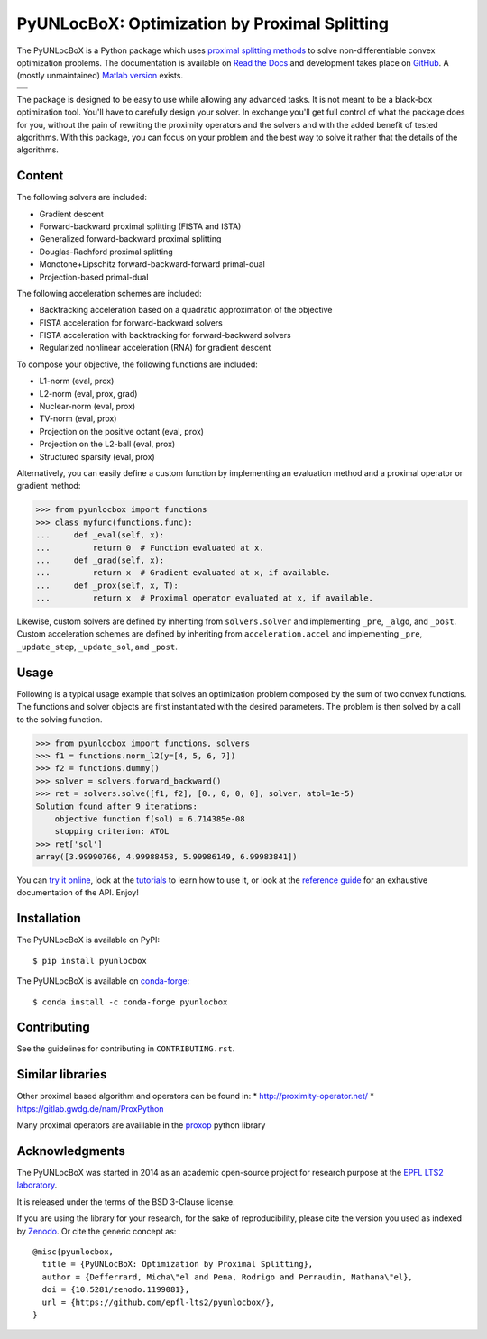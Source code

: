 ==============================================
PyUNLocBoX: Optimization by Proximal Splitting
==============================================

The PyUNLocBoX is a Python package which uses
`proximal splitting methods <https://en.wikipedia.org/wiki/Proximal_gradient_method>`_
to solve non-differentiable convex optimization problems.
The documentation is available on
`Read the Docs <https://pyunlocbox.readthedocs.io>`_
and development takes place on
`GitHub <https://github.com/epfl-lts2/pyunlocbox>`_.
A (mostly unmaintained) `Matlab version <https://epfl-lts2.github.io/unlocbox-html>`_ exists.

+-----------------------------------+
| |doc|  |pypi|  |conda|  |binder|  |
+-----------------------------------+
| |zenodo|  |license|  |pyversions| |
+-----------------------------------+
| |travis|  |coveralls|  |github|   |
+-----------------------------------+

.. |doc| image:: https://readthedocs.org/projects/pyunlocbox/badge/?version=latest
   :target: https://pyunlocbox.readthedocs.io
.. |pypi| image:: https://img.shields.io/pypi/v/pyunlocbox.svg
   :target: https://pypi.org/project/pyunlocbox
.. |zenodo| image:: https://zenodo.org/badge/DOI/10.5281/zenodo.1199081.svg
   :target: https://doi.org/10.5281/zenodo.1199081
.. |license| image:: https://img.shields.io/pypi/l/pyunlocbox.svg
   :target: https://github.com/epfl-lts2/pyunlocbox/blob/master/LICENSE.txt
.. |pyversions| image:: https://img.shields.io/pypi/pyversions/pyunlocbox.svg
   :target: https://pypi.org/project/pyunlocbox
.. |travis| image:: https://img.shields.io/travis/com/epfl-lts2/pyunlocbox.svg
   :target: https://app.travis-ci.com/github/epfl-lts2/pyunlocbox
.. |coveralls| image:: https://img.shields.io/coveralls/github/epfl-lts2/pyunlocbox.svg
   :target: https://coveralls.io/github/epfl-lts2/pyunlocbox
.. |github| image:: https://img.shields.io/github/stars/epfl-lts2/pyunlocbox.svg?style=social
   :target: https://github.com/epfl-lts2/pyunlocbox
.. |binder| image:: https://static.mybinder.org/badge_logo.svg
   :target: https://mybinder.org/v2/gh/epfl-lts2/pyunlocbox/master?urlpath=lab/tree/examples/playground.ipynb
.. |conda| image:: https://img.shields.io/conda/vn/conda-forge/pyunlocbox.svg
   :target: https://anaconda.org/conda-forge/pyunlocbox

The package is designed to be easy to use while allowing any advanced tasks. It
is not meant to be a black-box optimization tool. You'll have to carefully
design your solver. In exchange you'll get full control of what the package
does for you, without the pain of rewriting the proximity operators and the
solvers and with the added benefit of tested algorithms. With this package, you
can focus on your problem and the best way to solve it rather that the details
of the algorithms.

Content
-------

The following solvers are included:

* Gradient descent
* Forward-backward proximal splitting (FISTA and ISTA)
* Generalized forward-backward proximal splitting
* Douglas-Rachford proximal splitting
* Monotone+Lipschitz forward-backward-forward primal-dual
* Projection-based primal-dual

The following acceleration schemes are included:

* Backtracking acceleration based on a quadratic approximation of the objective
* FISTA acceleration for forward-backward solvers
* FISTA acceleration with backtracking for forward-backward solvers
* Regularized nonlinear acceleration (RNA) for gradient descent

To compose your objective, the following functions are included:

* L1-norm (eval, prox)
* L2-norm (eval, prox, grad)
* Nuclear-norm (eval, prox)
* TV-norm (eval, prox)
* Projection on the positive octant (eval, prox)
* Projection on the L2-ball (eval, prox)
* Structured sparsity (eval, prox)

Alternatively, you can easily define a custom function by implementing an
evaluation method and a proximal operator or gradient method:

>>> from pyunlocbox import functions
>>> class myfunc(functions.func):
...     def _eval(self, x):
...         return 0  # Function evaluated at x.
...     def _grad(self, x):
...         return x  # Gradient evaluated at x, if available.
...     def _prox(self, x, T):
...         return x  # Proximal operator evaluated at x, if available.

Likewise, custom solvers are defined by inheriting from ``solvers.solver``
and implementing ``_pre``, ``_algo``, and ``_post``.
Custom acceleration schemes are defined by inheriting from
``acceleration.accel`` and implementing ``_pre``, ``_update_step``,
``_update_sol``, and ``_post``.

Usage
-----

Following is a typical usage example that solves an optimization problem
composed by the sum of two convex functions. The functions and solver objects
are first instantiated with the desired parameters. The problem is then solved
by a call to the solving function.

>>> from pyunlocbox import functions, solvers
>>> f1 = functions.norm_l2(y=[4, 5, 6, 7])
>>> f2 = functions.dummy()
>>> solver = solvers.forward_backward()
>>> ret = solvers.solve([f1, f2], [0., 0, 0, 0], solver, atol=1e-5)
Solution found after 9 iterations:
    objective function f(sol) = 6.714385e-08
    stopping criterion: ATOL
>>> ret['sol']
array([3.99990766, 4.99988458, 5.99986149, 6.99983841])

You can
`try it online <https://mybinder.org/v2/gh/epfl-lts2/pyunlocbox/master?urlpath=lab/tree/examples/playground.ipynb>`_,
look at the
`tutorials <https://pyunlocbox.readthedocs.io/en/stable/tutorials/index.html>`_
to learn how to use it, or look at the
`reference guide <https://pyunlocbox.readthedocs.io/en/stable/reference/index.html>`_
for an exhaustive documentation of the API. Enjoy!

Installation
------------

The PyUNLocBoX is available on PyPI::

    $ pip install pyunlocbox

The PyUNLocBoX is available on `conda-forge <https://github.com/conda-forge/pyunlocbox-feedstock>`_::

    $ conda install -c conda-forge pyunlocbox

Contributing
------------

See the guidelines for contributing in ``CONTRIBUTING.rst``.

Similar libraries
-----------------

Other proximal based algorithm and operators can be found in:
* http://proximity-operator.net/
* https://gitlab.gwdg.de/nam/ProxPython

Many proximal operators are availlable in the `proxop <https://pypi.org/project/proxop/>`_ python library

Acknowledgments
---------------

The PyUNLocBoX was started in 2014 as an academic open-source project for
research purpose at the `EPFL LTS2 laboratory <https://lts2.epfl.ch>`_.

It is released under the terms of the BSD 3-Clause license.

If you are using the library for your research, for the sake of
reproducibility, please cite the version you used as indexed by
`Zenodo <https://doi.org/10.5281/zenodo.1199081>`_.
Or cite the generic concept as::

    @misc{pyunlocbox,
      title = {PyUNLocBoX: Optimization by Proximal Splitting},
      author = {Defferrard, Micha\"el and Pena, Rodrigo and Perraudin, Nathana\"el},
      doi = {10.5281/zenodo.1199081},
      url = {https://github.com/epfl-lts2/pyunlocbox/},
    }
